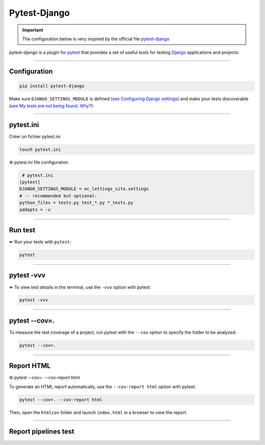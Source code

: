 .. _test:

Pytest-Django
=============

.. important::

    .. image:: https://img.shields.io/badge/pytest--django-%232C8736.svg?style=for-the-badge&logo=pytest&logoColor=white
        :alt: Pytest-Django Badge
        :target: https://pytest-django.readthedocs.io/en/latest/

    .. image:: https://img.shields.io/badge/django-%23092E20.svg?style=for-the-badge&logo=django&logoColor=white
        :alt: Django Badge
        :target: https://www.djangoproject.com/
    
    The configuration below is very inspired by the official file `pytest-django <https://pytest-django.readthedocs.io/en/latest/>`_ 


pytest-django is a plugin for `pytest <https://docs.pytest.org/en/8.0.x/>`_  that provides a set of useful tools 
for testing `Django <https://www.djangoproject.com/>`_ applications and projects.

-------------------------------------------------------------------------------------------------------------------------------------------------------------------------------------------

*************
Configuration
*************

.. code-block:: console

   pip install pytest-django

Make sure ``DJANGO_SETTINGS_MODULE`` is 
defined (`see Configuring Django settings <https://pytest-django.readthedocs.io/en/latest/configuring_django.html#configuring-django-settings>`_) 
and make your tests discoverable (`see My tests are not being found. Why? <https://pytest-django.readthedocs.io/en/latest/faq.html#faq-tests-not-being-picked-up>`_):

-------------------------------------------------------------------------------------------------------------------------------------------------------------------------------------------

**********
pytest.ini
**********

Créer un fichier pytest.ini

.. code-block:: python
   
   touch pytest.ini


⚙️ pytest.ini file configuration

.. code-block:: python

    # pytest.ini
   [pytest]
   DJANGO_SETTINGS_MODULE = oc_lettings_site.settings
   # -- recommended but optional:
   python_files = tests.py test_*.py *_tests.py
   addopts = -v

-------------------------------------------------------------------------------------------------------------------------------------------------------------------------------------------

********
Run test
********

⏩️ Run your tests with ``pytest``:

.. code-block:: python

    pytest

.. _ma_figure:

.. figure:: _static/pytest.png
   :scale: 50
   :align: center
   :alt: test vvv

.. raw:: html

   <div style="text-align: center;">
       <a href="_static/pytest.png" download class="button">
          <img src="_static/button_download.png" alt="Donwload button" width="100" height="50" />
       </a>
   </div>

-------------------------------------------------------------------------------------------------------------------------------------------------------------------------------------------

***********
pytest -vvv
***********

⏩️ To view test details in the terminal, use the ``-vvv`` option with pytest:

.. code-block:: console

    pytest -vvv

.. _ma_figure:

.. figure:: _static/test_vvv.png
   :scale: 50
   :align: center
   :alt: test vvv

.. raw:: html

   <div style="text-align: center;">
       <a href="_static/test_vvv.png" download class="button">
          <img src="_static/button_download.png" alt="Donwload button" width="100" height="50" />
       </a>
   </div>

-------------------------------------------------------------------------------------------------------------------------------------------------------------------------------------------

**************
pytest --cov=.
**************

To measure the test coverage of a project, run pytest with the ``--cov`` option to specify the folder to be analyzed:

.. code-block:: console

    pytest --cov=.

.. _ma_figure:

.. figure:: _static/cov_test.png
   :scale: 50
   :align: center
   :alt: cov test

.. raw:: html

   <div style="text-align: center;">
       <a href="_static/cov_test.png" download class="button">
          <img src="_static/button_download.png" alt="Donwload button" width="100" height="50" />
       </a>
   </div>

-------------------------------------------------------------------------------------------------------------------------------------------------------------------------------------------

***********
Report HTML
***********

⚙️ pytest --cov=. --cov-report html

To generate an HTML report automatically, use the ``--cov-report html`` option with pytest:

.. code-block:: console

    pytest --cov=. --cov-report html

Then, open the ``htmlcov`` folder and launch ``index.html`` in a browser to view the report.

.. _ma_figure:

.. figure:: _static/report_test.png
   :scale: 50
   :align: center
   :alt: Resport test

.. raw:: html

   <div style="text-align: center;">
       <a href="_static/report_test.png" download class="button">
          <img src="_static/button_download.png" alt="Donwload button" width="100" height="50" />
       </a>
   </div>

-------------------------------------------------------------------------------------------------------------------------------------------------------------------------------------------

*********************
Report pipelines test
*********************

.. raw:: html

   <a href="https://app.circleci.com/pipelines/github/LaurentJouron/Orange_County_Lettings/70/workflows/75a82eaa-0f22-4454-a4ad-d1eec874d81c/jobs/101" class="button" target=_blank>
       <img src="_static/button_pipelines_test.png" alt="Report button" width="200" height="100" />
   </a>
